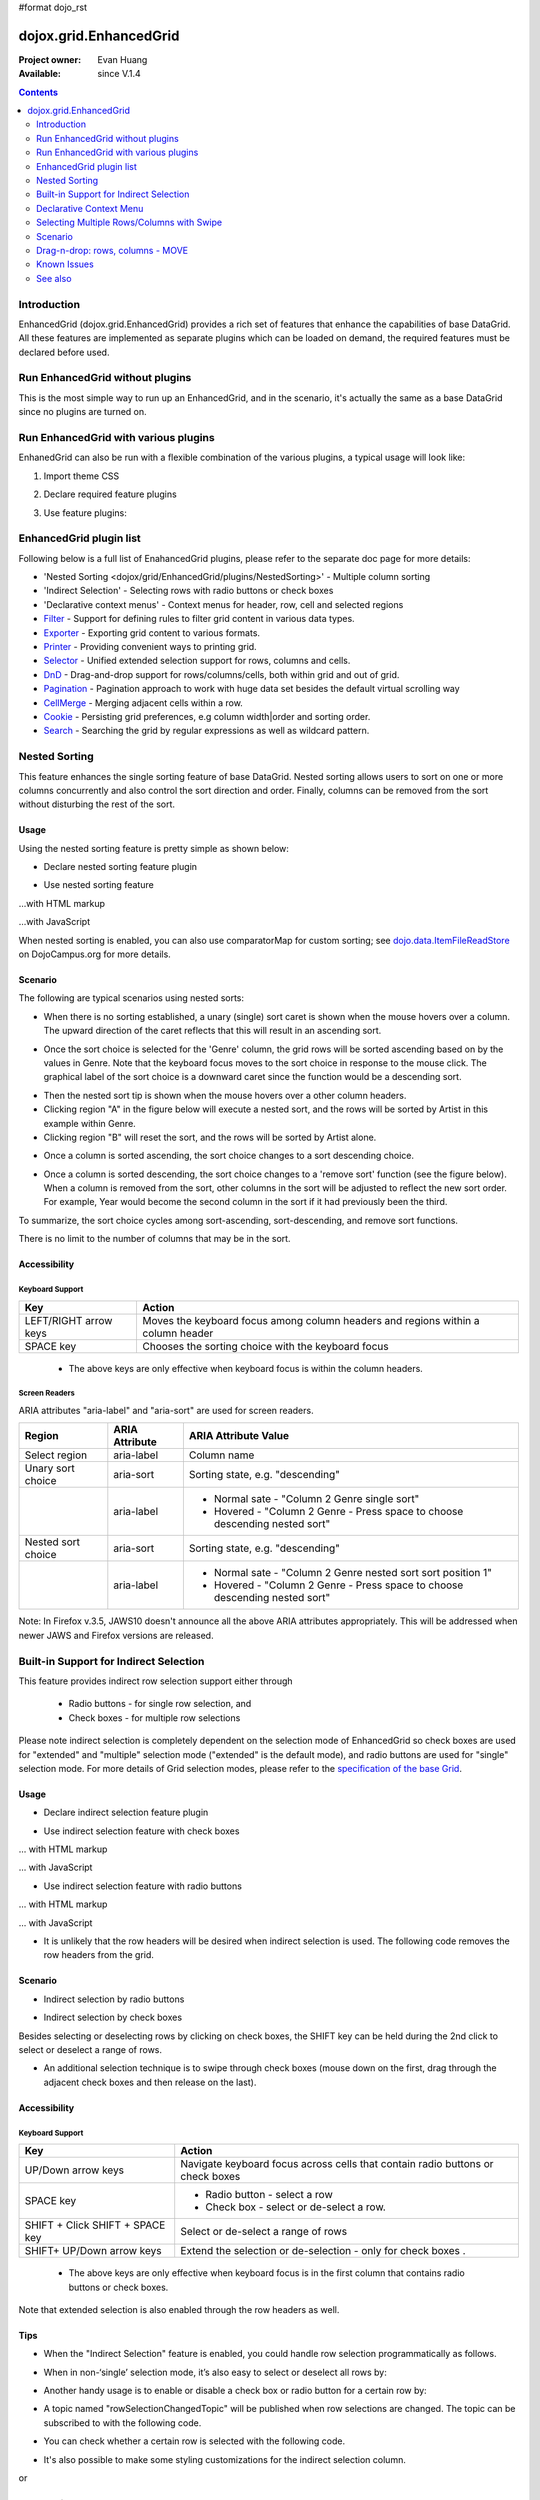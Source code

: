 #format dojo_rst

dojox.grid.EnhancedGrid
=======================

:Project owner: Evan Huang
:Available: since V.1.4

.. contents::
   :depth: 2

============
Introduction
============

EnhancedGrid (dojox.grid.EnhancedGrid) provides a rich set of features that enhance the capabilities of base DataGrid. All these features are implemented as separate plugins which can be loaded on demand, the required features must be declared before used. 


================================
Run EnhancedGrid without plugins
================================

This is the most simple way to run up an EnhancedGrid, and in the scenario, it's actually the same as a base DataGrid since no plugins are turned on.

.. code-example::
  :toolbar: themes, versions, dir
  :version: local
  :width: 480
  :height: 300

  .. javascript::

    <script type="text/javascript">
	dojo.require("dojox.grid.EnhancedGrid");
        dojo.require("dojox.data.CsvStore");
    
        dojo.addOnLoad(function(){
          // our test data store for this example:
          var store = new dojox.data.CsvStore({ url: '{{ dataUrl }}dojox/grid/tests/support/movies.csv' });

          // set the layout structure:
          var layout = [
              { field: 'Title', name: 'Title of Movie', width: '200px' },
              { field: 'Year', name: 'Year', width: '50px' },
              { field: 'Producer', name: 'Producer', width: 'auto' }
          ];

          // create a new grid:
          var grid = new dojox.grid.EnhancedGrid({
              query: { Title: '*' },
              store: store,
              rowSelector: '20px',
              structure: layout}
          , document.createElement('div'));

          // append the new grid to the div "gridContainer4":
          dojo.byId("gridDiv").appendChild(grid.domNode);

          // Call startup, in order to render the grid:
          grid.startup();
        });
    </script>

  .. html::

    <div id="gridDiv" style="width: 100%; height: 100%;"></div>

  .. css::

    <style type="text/css">
        @import "{{ baseUrl }}dojo/resources/dojo.css";
        @import "{{ baseUrl }}dijit/themes/{{ theme }}/{{ theme }}.css";
	@import "{{ baseUrl }}dojox/grid/enhanced/resources/{{ theme }}/EnhancedGrid.css";
	@import "{{ baseUrl }}dojox/grid/enhanced/resources/EnhancedGrid_rtl.css";

        .dojoxGrid table {
            margin: 0;
        }

        html, body {
            width: 100%;
            height: 100%;
            margin: 0;
        }
    </style>

=====================================
Run EnhancedGrid with various plugins
=====================================

EnhanedGrid can also be run with a flexible combination of the various plugins, a typical usage will look like:


1. Import theme CSS

.. code-block :: javascript
  :linenos:

  <style type="text/css">
      @import "dijit/themes/claro/claro.css";
      @import "dojox/grid/enhanced/resources/claro/EnhancedGrid.css";
      ...
  </style>


2. Declare required feature plugins 

.. code-block :: javascript
  :linenos:

  <script type="text/javascript">
      // Required for all Enhanced features
      dojo.require("dojox.grid.EnhancedGrid");
      // Row/Column drag-drop feature
      dojo.require("dojox.grid.enhanced.plugins.DnD"); 
      // Declarative pop-up menu feature
      dojo.require("dojox.grid.enhanced.plugins.Menu");
      // Nested sorting feature
      dojo.require("dojox.grid.enhanced.plugins.NestedSorting");
      // Indirect selection(check box/radio button selection) feature
      dojo.require("dojox.grid.enhanced.plugins.IndirectSelection");
      ...
  </script>

3. Use feature plugins:

.. code-block :: javascript
  :linenos:

  <div id="grid" dojoType="dojox.grid.EnhancedGrid" 
      plugins="{nestedSorting: true, dnd: true, indirectSelection: true,  // Each required feature must be turned on
      menus:{
      headerMenu:'headerMenu',  //References menus defined declaratively below
      rowMenu:'rowMenu',
      cellMenu:'cellMenu',
      selectedRegionMenu:'selectedRegionMenu'}}"
      ...>
  </div>

=============================
EnhancedGrid plugin list
=============================

Following below is a full list of EnahancedGrid plugins, please refer to the separate doc page for more details:

* 'Nested Sorting <dojox/grid/EnhancedGrid/plugins/NestedSorting>' - Multiple column sorting
* 'Indirect Selection' - Selecting rows with radio buttons or check boxes
* 'Declarative context menus' - Context menus for header, row, cell and selected regions
* `Filter <dojox/grid/EnhancedGrid/plugins/Filter>`_ - Support for defining rules to filter grid content in various data types.
* `Exporter <dojox/grid/EnhancedGrid/plugins/Exporter>`_ - Exporting grid content to various formats.
* `Printer <dojox/grid/EnhancedGrid/plugins/Printer>`_ - Providing convenient ways to printing grid.
* `Selector <dojox/grid/EnhancedGrid/plugins/Selector>`_ - Unified extended selection support for rows, columns and cells. 
* `DnD <dojox/grid/EnhancedGrid/plugins/DnD>`_ - Drag-and-drop support for rows/columns/cells, both within grid and out of grid.
* `Pagination <dojox/grid/EnhancedGrid/plugins/Pagination>`_ - Pagination approach to work with huge data set besides the default virtual scrolling way
* `CellMerge <dojox/grid/EnhancedGrid/plugins/CellMerge>`_ - Merging adjacent cells within a row.
* `Cookie <dojox/grid/EnhancedGrid/plugins/Cookie>`_ - Persisting grid preferences, e.g column width|order and sorting order.
* `Search <dojox/grid/EnhancedGrid/plugins/Search>`_ - Searching the grid by regular expressions as well as wildcard pattern.



==============
Nested Sorting
==============

This feature enhances the single sorting feature of base DataGrid. Nested sorting allows users to sort on one or more columns concurrently and also control the sort direction and order. Finally, columns can be removed from the sort without disturbing the rest of the sort.

.. code-example::
  :toolbar: themes, versions, dir
  :version: local
  :width: 480
  :height: 300

  .. javascript::

    <script type="text/javascript">
	dojo.require("dojox.grid.EnhancedGrid");
	dojo.require("dojox.grid.enhanced.plugins.NestedSorting");
        dojo.require("dojox.data.CsvStore");
    
        dojo.addOnLoad(function(){
          // our test data store for this example:
          var store = new dojox.data.CsvStore({ url: '{{ dataUrl }}dojox/grid/tests/support/movies.csv' });

          // set the layout structure:
          var layout = [
              { field: 'Title', name: 'Title of Movie', width: '200px' },
              { field: 'Year', name: 'Year', width: '50px' },
              { field: 'Producer', name: 'Producer', width: 'auto' }
          ];

          // create a new grid:
          var grid = new dojox.grid.EnhancedGrid({
              query: { Title: '*' },
              store: store,
              clientSort: true,
              rowSelector: '20px',
              structure: layout,
              plugins : {nestedSorting: true}
          }, document.createElement('div'));

          // append the new grid to the div "gridContainer4":
          dojo.byId("gridDiv").appendChild(grid.domNode);

          // Call startup, in order to render the grid:
          grid.startup();
        });
    </script>

  .. html::

    <div id="gridDiv" style="width: 100%; height: 100%;"></div>

  .. css::

    <style type="text/css">
        @import "{{ baseUrl }}dojox/grid/enhanced/resources/{{ theme }}EnhancedGrid.css";
        @import "{{ baseUrl }}dojox/grid/enhanced/resources/EnhancedGrid_rtl.css";

        .dojoxGrid table {
            margin: 0;
        }

        html, body {
            width: 100%;
            height: 100%;
            margin: 0;
        }
    </style>

Usage
-----

Using the nested sorting feature is pretty simple as shown below:

* Declare nested sorting feature plugin

.. code-block :: javascript
  :linenos:

  <script type="text/javascript">
      dojo.require("dojox.grid.EnhancedGrid");
      dojo.require("dojox.grid.enhanced.plugins.NestedSorting");
      ...
  </script>

* Use nested sorting feature

...with HTML markup
    
.. code-block :: html
  :linenos:

  <div id="grid" store="store1" dojoType="dojox.grid.EnhancedGrid" plugins="{nestedSorting: true}" >
  </div>

...with JavaScript
    
.. code-block :: javascript
  :linenos:

  <script>
      var grid = new dojox.grid.EnhancedGrid({id: "grid", store: "store1", plugins: {nestedSorting: true}, ...}, dojo.byId("gridDiv"));
  </script>
    
When nested sorting is enabled, you can also use comparatorMap for custom sorting; see `dojo.data.ItemFileReadStore <dojo/data/ItemFileReadStore>`_ on DojoCampus.org for more details.

Scenario
--------

The following are typical scenarios using nested sorts:

* When there is no sorting established, a unary (single) sort caret is shown when the mouse hovers over a column. The upward direction of the caret reflects that this will result in an ascending sort.

.. image:: sort-1.new.png

* Once the sort choice is selected for the 'Genre' column, the grid rows will be sorted ascending based on by the values in Genre. Note that the keyboard focus moves to the sort choice in response to the mouse click. The graphical label of the sort choice is a downward caret since the function would be a descending sort.

.. image:: sort-2.png

* Then the nested sort tip is shown when the mouse hovers over a other column headers.
* Clicking region "A" in the figure below will execute a nested sort, and the rows will be sorted by Artist in this example within Genre.
* Clicking region "B" will reset the sort, and the rows will be sorted by Artist alone.

.. image:: nested-sort-1.new.png

* Once a column is sorted ascending, the sort choice changes to a sort descending choice.

.. image:: descending-sort-1.png

* Once a column is sorted descending, the sort choice changes to a 'remove sort' function (see the figure below). When a column is removed from the sort, other columns in the sort will be adjusted to reflect the new sort order. For example, Year would become the second column in the sort if it had previously been the third.

.. image:: remove-sort.png

To summarize, the sort choice cycles among sort-ascending, sort-descending, and remove sort functions.

There is no limit to the number of columns that may be in the sort.


Accessibility
-------------

Keyboard Support
~~~~~~~~~~~~~~~~


+-----------------------+----------------------------------------------------------------------------------+
| Key                   | Action                                                                           |
+=======================+==================================================================================+
| LEFT/RIGHT arrow keys | Moves the keyboard focus among column headers and regions within a column header |
+-----------------------+----------------------------------------------------------------------------------+
| SPACE key             | Chooses the sorting choice with the keyboard focus                               |
+-----------------------+----------------------------------------------------------------------------------+

  * The above keys are only effective when keyboard focus is within the column headers.

Screen Readers
~~~~~~~~~~~~~~

ARIA attributes "aria-label" and "aria-sort" are used for screen readers.

+--------------------+---------------------+----------------------------------------------------------------------------+
| Region             | ARIA Attribute      | ARIA Attribute Value                                                       |
+====================+=====================+============================================================================+
| Select region      | aria-label          | Column name                                                                |
+--------------------+---------------------+----------------------------------------------------------------------------+
| Unary sort choice  | aria-sort           | Sorting state, e.g. "descending"                                           |
+--------------------+---------------------+----------------------------------------------------------------------------+
|                    | aria-label          | - Normal sate - "Column 2 Genre single sort"                               |
|                    |                     | - Hovered - "Column 2 Genre - Press space to choose descending nested sort"|
+--------------------+---------------------+----------------------------------------------------------------------------+
| Nested sort choice | aria-sort           | Sorting state, e.g. "descending"                                           |
+--------------------+---------------------+----------------------------------------------------------------------------+
|                    | aria-label          | - Normal sate - "Column 2 Genre nested sort sort position 1"               |
|                    |                     | - Hovered - "Column 2 Genre - Press space to choose descending nested sort"|
+--------------------+---------------------+----------------------------------------------------------------------------+

Note: In Firefox v.3.5, JAWS10 doesn't announce all the above ARIA attributes appropriately. This will be addressed when newer JAWS and Firefox versions are released.

=======================================
Built-in Support for Indirect Selection
=======================================

This feature provides indirect row selection support either through

  * Radio buttons - for single row selection, and
  * Check boxes - for multiple row selections

Please note indirect selection is completely dependent on the selection mode of EnhancedGrid so check boxes are used for "extended" and "multiple" selection mode ("extended" is the default mode), and radio buttons are used for "single" selection mode. For more details of Grid selection modes, please refer to the `specification of the base Grid <dojox/grid>`_.

.. code-example::
  :toolbar: themes, versions, dir
  :version: local
  :width: 480
  :height: 300

  .. javascript::

    <script type="text/javascript">
	dojo.require("dojox.grid.EnhancedGrid");
	dojo.require("dojox.grid.enhanced.plugins.IndirectSelection");
        dojo.require("dojox.data.CsvStore");
    
        dojo.addOnLoad(function(){
          // our test data store for this example:
          var store = new dojox.data.CsvStore({ url: '{{ dataUrl }}dojox/grid/tests/support/movies.csv' });

          // set the layout structure:
          var layout = [
              { field: 'Title', name: 'Title of Movie', width: '200px' },
              { field: 'Year', name: 'Year', width: '50px' },
              { field: 'Producer', name: 'Producer', width: 'auto' }
          ];

          // create a new grid:
          var grid = new dojox.grid.EnhancedGrid({
              query: { Title: '*' },
              store: store,
              clientSort: true,
              rowSelector: '20px',
              structure: layout,
              plugins : {indirectSelection: {name: "Selection", width:"70px", styles:"text-align: center;"}}
          }, document.createElement('div'));

          // append the new grid to the div "gridContainer4":
          dojo.byId("gridDiv").appendChild(grid.domNode);

          // Call startup, in order to render the grid:
          grid.startup();
        });
    </script>

  .. html::

    <div id="gridDiv" style="width: 100%; height: 100%;"></div>

  .. css::

    <style type="text/css">
		@import "{{ baseUrl }}dojox/grid/enhanced/resources/{{ theme }}EnhancedGrid.css";
		@import "{{ baseUrl }}dojox/grid/enhanced/resources/EnhancedGrid_rtl.css";

        .dojoxGrid table {
            margin: 0;
        }

        html, body {
            width: 100%;
            height: 100%;
            margin: 0;
        }
    </style>

Usage
-----

* Declare indirect selection feature plugin

.. code-block :: javascript
  :linenos:

  <script type="text/javascript">
      dojo.require("dojox.grid.EnhancedGrid");
      dojo.require("dojox.grid.enhanced.plugins.IndirectSelection");
      ...
  </script>

* Use indirect selection feature with check boxes

... with HTML markup
    
.. code-block :: javascript
  :linenos:

  <div id="grid" dojoType="dojox.grid.EnhancedGrid" plugins="{indirectSelection: true}" >
  </div>

... with JavaScript
    
.. code-block :: javascript
  :linenos:

  <script>
      var grid = new dojox.grid.EnhancedGrid({id: "grid", plugins: {indirectSelection: true}, ...}, dojo.byId('gridDiv'));
  </script>

* Use indirect selection feature with radio buttons

... with HTML markup
    
.. code-block :: javascript
  :linenos:

  <div id="grid" dojoType="dojox.grid.EnhancedGrid" plugins="{indirectSelection: true}" selectionMode="single" ... >
  </div>

... with JavaScript
    
.. code-block :: javascript
  :linenos:

  <script>
      var grid = new dojox.grid.EnhancedGrid({id: "grid", plugins: {indirectSelection: true}, selectionMode: "single", ...}, dojo.byId('gridDiv'));
  </script>

* It is unlikely that the row headers will be desired when indirect selection is used. The following code removes the row headers from the grid.

.. code-block :: html
  :linenos:

  //with HTML markup
  <div id="grid" dojoType="dojox.grid.EnhancedGrid" plugins="{indirectSelection: true}" rowSelector="0px" ... />
 
  //with Javascript
  <script>
    var grid = new dojox.grid.EnhancedGrid({id: "grid", plugins: {indirectSelection: true}, rowSelector: "0px", ...}, dojo.byId('gridDiv'));
  </script>


Scenario
--------

* Indirect selection by radio buttons


.. image:: radio-buttons.png

* Indirect selection by check boxes

Besides selecting or deselecting rows by clicking on check boxes, the SHIFT key can be held during the 2nd click to select or deselect a range of rows.

.. image:: extended-selection-checkboxes.gif

* An additional selection technique is to swipe through check boxes (mouse down on the first, drag through the adjacent check boxes and then release on the last).

.. image:: swipe-checkbox.gif

Accessibility
-------------

Keyboard Support
~~~~~~~~~~~~~~~~

+---------------------------+--------------------------------------------------------------------------------+
| Key                       | Action                                                                         |
+===========================+================================================================================+
| UP/Down arrow keys        | Navigate keyboard focus across cells that contain radio buttons or check boxes |
+---------------------------+--------------------------------------------------------------------------------+
| SPACE key	            | -	Radio button - select a row                                                  |
|                           | -	Check box - select or de-select a row.                                       |
+---------------------------+--------------------------------------------------------------------------------+
| SHIFT + Click             | Select or de-select a range of rows                                            |
| SHIFT + SPACE key         |                                                                                |
+---------------------------+--------------------------------------------------------------------------------+
| SHIFT+ UP/Down arrow keys | Extend the selection or de-selection - only for check boxes .                  |
+---------------------------+--------------------------------------------------------------------------------+

  * The above keys are only effective when keyboard focus is in the first column that contains radio buttons or check boxes.

Note that extended selection is also enabled through the row headers as well.

Tips
----
* When the "Indirect Selection" feature is enabled, you could handle row selection programmatically as follows.

.. code-block :: javascript
  :linenos:

  <script>
      for(var i = 0; i < selectedRows.length/*Array of selected row index*/; i++){
         grid.rowSelectCell.toggleRow(selectedRows[i], true);
      }
  </script>

* When in non-‘single’ selection mode, it’s also easy to select or deselect all rows by:

.. code-block :: javascript
  :linenos:

  <script>
      dijit.byId("grid").rowSelectCell.toggleAllSelection(true|false);
  </script>

* Another handy usage is to enable or disable a check box or radio button for a certain row by:

.. code-block :: javascript
  :linenos:

  <script>
      dijit.byId('grid').rowSelectCell.setDisabled(rowIndex, true|false);
  </script>

* A topic named "rowSelectionChangedTopic" will be published when row selections are changed. The topic can be subscribed to with the following code.

.. code-block :: javascript
  :linenos:

  dojo.subscribe(dijit.byId('grid').rowSelectionChangedTopic, function(){...});

* You can check whether a certain row is selected with the following code.

.. code-block :: javascript
  :linenos:

  dijit.byId('grid').selection.selected[rowIndex] // returns true or false

* It's also possible to make some styling customizations for the indirect selection column.

.. code-block :: javascript
  :linenos:

  <div id="grid" dojoType="dojox.grid.EnhancedGrid" plugins="{indirectSelection:{name:'Selection',width:'70px',styles:'text-align:right;'}}" ...></div>
    
or 

.. code-block :: javascript
  :linenos:

  <script>
    var grid = new dojox.grid.EnhancedGrid({id:"grid", plugins:{indirectSelection:{name:"Selection",width:"70px",styles:"text-align:center;"}, ...}, dojo.byId('gridDiv'));
  </script>

  

========================
Declarative Context Menu
========================

With this new feature, users can add context menus either through declarative HTML markup or JavaScript. The following menu types are supported:

* Header cell menu
* Cell menu
* Row menu

...with HTML markup

.. code-example::
  :toolbar: themes, versions, dir
  :version: local
  :width: 480
  :height: 300

  .. javascript::

    <script type="text/javascript">
	dojo.require("dojox.grid.EnhancedGrid");
	dojo.require("dojox.grid.enhanced.plugins.Menu");
        dojo.require("dojox.data.CsvStore");
    
        dojo.addOnLoad(function(){
          // our test data store for this example:
          var store = new dojox.data.CsvStore({ url: '{{ dataUrl }}dojox/grid/tests/support/movies.csv' });

          // set the layout structure:
          var layout = [
              { field: 'Title', name: 'Title of Movie', width: '200px' },
              { field: 'Year', name: 'Year', width: '50px' },
              { field: 'Producer', name: 'Producer', width: 'auto' }
          ];

          // create a new grid:
          var grid = new dojox.grid.EnhancedGrid({
              query: { Title: '*' },
              store: store,
              clientSort: true,
              rowSelector: '20px',
              structure: layout,
              plugins : {menus:{headerMenu:"headerMenu", rowMenu:"rowMenu", cellMenu:"cellMenu", selectedRegionMenu:"selectedRegionMenu"}}
          }, document.createElement('div'));

          // append the new grid to the div "gridContainer4":
          dojo.byId("gridDiv").appendChild(grid.domNode);

          // Call startup, in order to render the grid:
          grid.startup();
        });
    </script>

  .. html::

	<div id="gridDiv" style="width: 100%; height: 100%;">
		<div dojoType="dijit.Menu" id="headerMenu"  style="display: none;">
			<div dojoType="dijit.MenuItem">Header Menu Item 1</div>
			<div dojoType="dijit.MenuItem">Header Menu Item 2</div>
			<div dojoType="dijit.MenuItem">Header Menu Item 3</div>
			<div dojoType="dijit.MenuItem">Header Menu Item 4</div>
		</div>
		<div dojoType="dijit.Menu" id="rowMenu"  style="display: none;">
			<div dojoType="dijit.MenuItem">Row Menu Item 1</div>
			<div dojoType="dijit.MenuItem">Row Menu Item 2</div>
			<div dojoType="dijit.MenuItem">Row Menu Item 3</div>
			<div dojoType="dijit.MenuItem">Row Menu Item 4</div>
		</div>
		<div dojoType="dijit.Menu" id="cellMenu"  style="display: none;">
			<div dojoType="dijit.MenuItem">Cell Menu Item 1</div>
			<div dojoType="dijit.MenuItem">Cell Menu Item 2</div>
			<div dojoType="dijit.MenuItem">Cell Menu Item 3</div>
			<div dojoType="dijit.MenuItem">Cell Menu Item 4</div>
		</div>
		<div dojoType="dijit.Menu" id="selectedRegionMenu"  style="display: none;">
			<div dojoType="dijit.MenuItem">Action 1 for Selected Region</div>
			<div dojoType="dijit.MenuItem">Action 2 for Selected Region</div>
			<div dojoType="dijit.MenuItem">Action 3 for Selected Region</div>
			<div dojoType="dijit.MenuItem">Action 4 for Selected Region</div>
		</div>	
	</div>

  .. css::

    <style type="text/css">
		@import "{{ baseUrl }}dojox/grid/enhanced/resources/{{ theme }}EnhancedGrid.css";
		@import "{{ baseUrl }}dojox/grid/enhanced/resources/EnhancedGrid_rtl.css";

        .dojoxGrid table {
            margin: 0;
        }

        html, body {
            width: 100%;
            height: 100%;
            margin: 0;
        }
    </style>

...with Javascript

.. code-example::
  :toolbar: themes, versions, dir
  :version: local
  :width: 480
  :height: 300

  .. javascript::

    <script type="text/javascript">
	dojo.require("dojox.grid.EnhancedGrid");
	dojo.require("dojox.grid.enhanced.plugins.Menu");
        dojo.require("dojox.data.CsvStore");
    
        dojo.addOnLoad(function(){
          // our test data store for this example:
          var store = new dojox.data.CsvStore({ url: '{{ dataUrl }}dojox/grid/tests/support/movies.csv' });

          // set the layout structure:
          var layout = [
              { field: 'Title', name: 'Title of Movie', width: '200px' },
              { field: 'Year', name: 'Year', width: '50px' },
              { field: 'Producer', name: 'Producer', width: 'auto' }
          ];

	   //programmatic menus
		var menusObject = {
			headerMenu: new dijit.Menu(),
			rowMenu: new dijit.Menu(),
			cellMenu: new dijit.Menu(),
			selectedRegionMenu: new dijit.Menu()
		};
		menusObject.headerMenu.addChild(new dijit.MenuItem({label: "Header Menu Item 1"}));
		menusObject.headerMenu.addChild(new dijit.MenuItem({label: "Header Menu Item 2"}));
		menusObject.headerMenu.addChild(new dijit.MenuItem({label: "Header Menu Item 3"}));
		menusObject.headerMenu.addChild(new dijit.MenuItem({label: "Header Menu Item 4"}));
		menusObject.headerMenu.startup();
		
		menusObject.rowMenu.addChild(new dijit.MenuItem({label: "Row Menu Item 1"}));
		menusObject.rowMenu.addChild(new dijit.MenuItem({label: "Row Menu Item 2"}));
		menusObject.rowMenu.addChild(new dijit.MenuItem({label: "Row Menu Item 3"}));
		menusObject.rowMenu.addChild(new dijit.MenuItem({label: "Row Menu Item 4"}));
		menusObject.rowMenu.startup();
		
		menusObject.cellMenu.addChild(new dijit.MenuItem({label: "Cell Menu Item 1"}));
		menusObject.cellMenu.addChild(new dijit.MenuItem({label: "Cell Menu Item 2"}));
		menusObject.cellMenu.addChild(new dijit.MenuItem({label: "Cell Menu Item 3"}));
		menusObject.cellMenu.addChild(new dijit.MenuItem({label: "Cell Menu Item 4"}));
		menusObject.cellMenu.startup();
		
		menusObject.selectedRegionMenu.addChild(new dijit.MenuItem({label: "Action 1 for Selected Region"}));
		menusObject.selectedRegionMenu.addChild(new dijit.MenuItem({label: "Action 2 for Selected Region"}));
		menusObject.selectedRegionMenu.addChild(new dijit.MenuItem({label: "Action 3 for Selected Region"}));
		menusObject.selectedRegionMenu.addChild(new dijit.MenuItem({label: "Action 4 for Selected Region"}));
		menusObject.selectedRegionMenu.startup();
		
	      
          // create a new grid:
          var grid = new dojox.grid.EnhancedGrid({
              query: { Title: '*' },
              store: store,
              clientSort: true,
              rowSelector: '20px',
              structure: layout,
              plugins : {menus: menusObject}
          }, document.createElement('div'));

          // append the new grid to the div "gridContainer4":
          dojo.byId("gridDiv").appendChild(grid.domNode);

          // Call startup, in order to render the grid:
          grid.startup();
        });
    </script>

  .. html::

	<div id="gridDiv" style="width: 100%; height: 100%;">

	</div>

  .. css::

    <style type="text/css">
		@import "{{ baseUrl }}dojox/grid/enhanced/resources/{{ theme }}EnhancedGrid.css";
		@import "{{ baseUrl }}dojox/grid/enhanced/resources/EnhancedGrid_rtl.css";

        .dojoxGrid table {
            margin: 0;
        }

        html, body {
            width: 100%;
            height: 100%;
            margin: 0;
        }
    </style>


Usage
-----

* Declare menu feature plugin

.. code-block :: javascript
  :linenos:

  <script type="text/javascript">
      dojo.require("dojox.grid.EnhancedGrid");
      dojo.require("dojox.grid.enhanced.plugins.Menu");
      ...
  </script>

* Use menu feature

... with HTML markup
    
.. code-block :: javascript
  :linenos:

  <div id="grid" dojoType="dojox.grid.EnhancedGrid"
      plugins="{menus:{headerMenu:’headerMenu‘, rowMenu:’rowMenu‘, cellMenu:’cellMenu‘, selectedRegionMenu:’selectedRegionMenu‘}}" ... >
      <div dojoType="dijit.Menu" id="headerMenu" style="display: none;">
          <div dojoType="dijit.MenuItem">Header Menu Item 1</div>
      </div>
      <div dojoType="dijit.Menu" id="rowMenu" style="display: none;">
          <div dojoType="dijit.MenuItem">Row Menu Item 1</div>
      </div>
      <div dojoType="dijit.Menu" id="cellMenu" style="display: none;">
          <div dojoType="dijit.MenuItem">Cell Menu Item 1</div>
      </div>
      <div dojoType="dijit.Menu" id="selectedRegionMenu" style="display: none;">
          <div dojoType="dijit.MenuItem">Action 1 for Selected Region</div>
      </div>
  </div>

... with JavaScript (using a markup menu)
    
.. code-block :: javascript
  :linenos:

  var grid = new dojox.grid.EnhancedGrid({id: "grid",
      plugins: {menus:{headerMenu:’headerMenu‘, rowMenu:’rowMenu‘, cellMenu:’cellMenu‘, selectedRegionMenu:’selectedRegionMenu‘}}, ...},
      dojo.byId('gridDiv'));

Tips
----
TODO: tips - bind events to onxxContextMenu(e)

==========================================
Selecting Multiple Rows/Columns with Swipe
==========================================

This feature provides a mechanism to select row(s) and column(s) via mouse clicking, swiping or keyboards.

Note:

* This feature is implemented as part of the "DnD" plugin of EnhancedGrid.
* Row headers and column select regions are the only places where this feature is effective.

The following figure shows a sample of row headers and column select regions

.. image:: swipe-rows&columns.png

As noted above, swipe-select is also possible when the check box mode of Indirect Selection is used for row selection.

.. code-example::
  :toolbar: themes, versions, dir
  :version: local
  :width: 480
  :height: 300

  .. javascript::

    <script type="text/javascript">
	dojo.require("dojox.grid.EnhancedGrid");
	dojo.require("dojox.grid.enhanced.plugins.DnD");
	dojo.require("dojox.grid.enhanced.plugins.NestedSorting");
        dojo.require("dojox.data.CsvStore");
    
        dojo.addOnLoad(function(){
          // our test data store for this example:
          var store = new dojox.data.CsvStore({ url: '{{ dataUrl }}dojox/grid/tests/support/movies.csv' });

          // set the layout structure:
          var layout = [
              { field: 'Title', name: 'Title of Movie', width: '200px' },
              { field: 'Year', name: 'Year', width: '50px' },
              { field: 'Producer', name: 'Producer', width: 'auto' }
          ];

          // create a new grid:
          var grid = new dojox.grid.EnhancedGrid({
              query: { Title: '*' },
              store: store,
              clientSort: true,
              rowSelector: '20px',
              structure: layout,
              plugins : {dnd: true}
          }, document.createElement('div'));

          // append the new grid to the div "":
          dojo.byId("gridDiv").appendChild(grid.domNode);

          // Call startup, in order to render the grid:
          grid.startup();
        });
    </script>

  .. html::

    <div id="gridDiv" style="width: 100%; height: 100%;"></div>

  .. css::

    <style type="text/css">
        @import "{{ baseUrl }}dojox/grid/enhanced/resources/{{ theme }}EnhancedGrid.css";
        @import "{{ baseUrl }}dojox/grid/enhanced/resources/EnhancedGrid_rtl.css";

        .dojoxGrid table {
            margin: 0;
        }

        html, body {
            width: 100%;
            height: 100%;
            margin: 0;
        }
    </style>

Usage
-----

To use this feature, you need to first enable the "DnD" plugin.

* Declare DnD feature plugin

.. code-block :: javascript
  :linenos:

  <script type="text/javascript">
      dojo.require("dojox.grid.EnhancedGrid");
      dojo.require("dojox.grid.enhanced.plugins.DnD");
      dojo.require("dojox.grid.enhanced.plugins.NestedSorting");//This is a must as DnD depends on NestedSorting feature
      ...
  </script>

* To use DnD feature

... with HTML markup
    
.. code-block :: javascript
  :linenos:

  <div id="grid" store="store1" dojoType="dojox.grid.EnhancedGrid" plugins="{dnd: true}" rowSelector="20px" ... ></div>

... with JavaScript
    
.. code-block :: javascript
  :linenos:

  var grid = new dojox.grid.EnhancedGrid({id: "grid", store: "store1", plugins: {dnd: true}, rowSelector: "20px", ...}, dojo.byId("gridDiv"));

========
Scenario
========

Selecting rows/columns via mouse clicking/keyboard
--------------------------------------------------

You can also select multiple non-adjacent rows/columns by holding CTRL key or select a range of adjacent rows/columns by holding SHIFT key and selecting another row. These techniques can be used with either the row headers or checkboxes for multiple row selection.

.. image:: extended-selection-checkboxes.gif

* Selecting rows/columns by swiping.

Swiping is a useful technique for selecting multiple contiguous rows or columns.

.. image:: swipe-select.gif

Accessibility
-------------

Keyboard Support
~~~~~~~~~~~~~~~~

+------------------------------+-----------------------------------------------+
| Key                          | Action                                        |
+==============================+===============================================+
| UP/Down arrow keys           | Navigate keyboard focus across row headers    |
+------------------------------+-----------------------------------------------+
| Left/Right arrow keys        | Navigate keyboard focus across column headers |
+------------------------------+-----------------------------------------------+
| SPACE key                    | Select a row or column                        |
+------------------------------+-----------------------------------------------+
| SHIFT+ Left/Right arrow keys | Extend the column selection or de-selection   |
+------------------------------+-----------------------------------------------+
| SHIFT + UP/Down arrow keys   | Extend the row selection or de-selection      |
+------------------------------+-----------------------------------------------+

  * The above key bindings are only effective when keyboard focus is in row headers or select regions of column headers.

Tips
----

* When "DnD" feature is enabled but "Indirect Selection" not enabled, row selection can be handled programmatically the same way as base DataGrid:

.. code-block :: javascript
  :linenos:

  for(var i = 0; i < selectedRows.length/*Array of selected row index*/; i++){
      dijit.byId('grid').selection.addToSelection(selectedRows[i]);
  }

* There are preconditions to using the "DnD" feature:
  * The "NestedSorting" feature must be enabled to use the "DnD" feature.
  * "RowSelector" should be used for "DnD", e.g.,

.. code-block :: javascript
  :linenos:

  <div dojoType="dojox.grid.EnhancedGrid" plugins='{dnd: true, ...}}' rowSelector="20px" .../>

* When the "DnD" feature is enabled, whether a column is selected can be determined by:

.. code-block :: javascript
  :linenos:

  dijit.byId('grid').select.selectedColumns[columnIndex] // returns true or false , for column

* A topic named "rowSelectionChangedTopic" will be published when row selections are changed. You can subscribe the topic as:

.. code-block :: javascript
  :linenos:

  dojo.subscribe(dijit.byId('grid').rowSelectionChangedTopic, function(){...});

=================================
Drag-n-drop: rows, columns - MOVE
=================================

This feature is an enhancement to the single column moving feature of base DataGrid. Once rows or columns are selected, they can be moved to the target position by dragging them.
 
Note:

* This feature is implemented as part of the "DnD" plugin of EnhancedGrid.
* Rows and columns must be selected before being dragged.

.. code-example::
  :toolbar: themes, versions, dir
  :version: local
  :width: 480
  :height: 300

  .. javascript::

    <script type="text/javascript">
	dojo.require("dojox.grid.EnhancedGrid");
	dojo.require("dojox.grid.enhanced.plugins.DnD");
	dojo.require("dojox.grid.enhanced.plugins.NestedSorting");
        dojo.require("dojox.data.CsvStore");
    
        dojo.addOnLoad(function(){
          // our test data store for this example:
          var store = new dojox.data.CsvStore({ url: '{{ dataUrl }}dojox/grid/tests/support/movies.csv' });

          // set the layout structure:
          var layout = [
              { field: 'Title', name: 'Title of Movie', width: '200px' },
              { field: 'Year', name: 'Year', width: '50px' },
              { field: 'Producer', name: 'Producer', width: 'auto' }
          ];

          // create a new grid:
          var grid = new dojox.grid.EnhancedGrid({
              query: { Title: '*' },
              store: store,
              clientSort: true,
              rowSelector: '20px',
              structure: layout,
              plugins : {dnd: true}
          }, document.createElement('div'));

          // append the new grid to the div "":
          dojo.byId("gridDiv").appendChild(grid.domNode);

          // Call startup, in order to render the grid:
          grid.startup();
        });
    </script>

  .. html::

    <div id="gridDiv" style="width: 100%; height: 100%;"></div>

  .. css::

    <style type="text/css">
        @import "{{ baseUrl }}dojox/grid/enhanced/resources/{{ theme }}EnhancedGrid.css";
        @import "{{ baseUrl }}dojox/grid/enhanced/resources/EnhancedGrid_rtl.css";

        .dojoxGrid table {
            margin: 0;
        }

        html, body {
            width: 100%;
            height: 100%;
            margin: 0;
        }
    </style>


Usage
-----

See the usage section for "Selecting rows/columns via swipe".

Scenario
--------

* Moving contiguous rows/columns.

.. image:: drag-contiguous-rows-and-columns.gif

* Moving discontiguous rows/columns.

   Discontiguous rows and columns can be moved using drag-drop as well. The moved columns and rows will be adjacent, in their original relative order, after the move.

.. image:: drag-non-contiguous-rows-and-columns.gif

Accessibility
-------------

Keyboard Support
~~~~~~~~~~~~~~~~

+------------------------------+-----------------------------------------------------+
| Key                          | Action                                              |
+==============================+=====================================================+
| CTRL + UP/Down arrow keys    | Move row(s) upward or downward by one row.          |
+------------------------------+-----------------------------------------------------+
| CTRL + LEFT/RIGHT arrow keys | Move column(s) leftward or rightward by one column. |
+------------------------------+-----------------------------------------------------+

============
Known Issues
============

* See the `outstanding tickets for the EnhancedGrid <http://bugs.dojotoolkit.org/query?status=assigned&status=new&status=reopened&component=DojoX+Grid&order=priority&owner=Evan&type=defect&col=id&col=summary&col=status&col=type&col=priority&col=milestone&report=93#no2>`_.

========
See also
========

* `dojox.grid.DataGrid <dojox/grid/DataGrid>`_

  The base grid

* `dojox.grid.TreeGrid <dojox/grid/TreeGrid>`_

  This grid offers support for collapsable rows and model-based (`dijit.tree.ForestStoreModel <dijit/tree/ForestStoreModel>`_) structure

* `Grid Plugin API <dojox/grid/pluginAPI>`_
